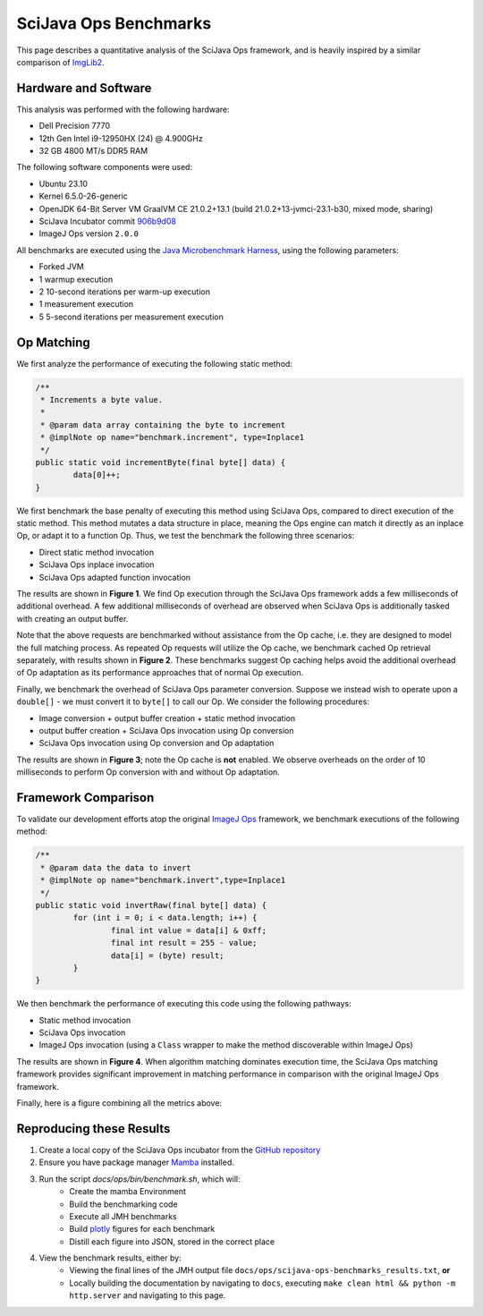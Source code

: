 SciJava Ops Benchmarks
======================

This page describes a quantitative analysis of the SciJava Ops framework, and is heavily inspired by a similar comparison of `ImgLib2 <https://imagej.net/libs/imglib2/benchmarks>`_.

Hardware and Software
---------------------

This analysis was performed with the following hardware:

* Dell Precision 7770
* 12th Gen Intel i9-12950HX (24) @ 4.900GHz
* 32 GB 4800 MT/s DDR5 RAM

The following software components were used:

* Ubuntu 23.10
* Kernel 6.5.0-26-generic
* OpenJDK 64-Bit Server VM GraalVM CE 21.0.2+13.1 (build 21.0.2+13-jvmci-23.1-b30, mixed mode, sharing)
* SciJava Incubator commit `906b9d08 <https://github.com/scijava/incubator/commit/906b9d08301f4aafd7947f1fd08717f5351fd40b>`_
* ImageJ Ops version ``2.0.0``

All benchmarks are executed using the `Java Microbenchmark Harness <https://github.com/openjdk/jmh>`_, using the following parameters:

* Forked JVM
* 1 warmup execution
* 2 10-second iterations per warm-up execution
* 1 measurement execution
* 5 5-second iterations per measurement execution

Op Matching
-----------

We first analyze the performance of executing the following static method:

..  code-block:: java

	/**
	 * Increments a byte value.
	 *
	 * @param data array containing the byte to increment
	 * @implNote op name="benchmark.increment", type=Inplace1
	 */
	public static void incrementByte(final byte[] data) {
		data[0]++;
	}

We first benchmark the base penalty of executing this method using SciJava Ops, compared to direct execution of the static method. This method mutates a data structure in place, meaning the Ops engine can match it directly as an inplace Op, or adapt it to a function Op. Thus, we test the benchmark the following three scenarios:

* Direct static method invocation
* SciJava Ops inplace invocation
* SciJava Ops adapted function invocation

The results are shown in **Figure 1**. We find Op execution through the SciJava Ops framework adds a few milliseconds of additional overhead. A few additional milliseconds of overhead are observed when SciJava Ops is additionally tasked with creating an output buffer.

.. chart:: ../images/BenchmarkMatching.json

	**Figure 1:** Algorithm execution performance (lower is better)

Note that the above requests are benchmarked without assistance from the Op cache, i.e. they are designed to model the full matching process. As repeated Op requests will utilize the Op cache, we benchmark cached Op retrieval separately, with results shown in **Figure 2**. These benchmarks suggest Op caching helps avoid the additional overhead of Op adaptation as its performance approaches that of normal Op execution.

.. chart:: ../images/BenchmarkCaching.json

	**Figure 2:** Algorithm execution performance with Op caching (lower is better)

Finally, we benchmark the overhead of SciJava Ops parameter conversion. Suppose we instead wish to operate upon a ``double[]`` - we must convert it to ``byte[]`` to call our Op. We consider the following procedures:

* Image conversion + output buffer creation + static method invocation
* output buffer creation + SciJava Ops invocation using Op conversion
* SciJava Ops invocation using Op conversion and Op adaptation

The results are shown in **Figure 3**; note the Op cache is **not** enabled. We observe overheads on the order of 10 milliseconds to perform Op conversion with and without Op adaptation.

.. chart:: ../images/BenchmarkConversion.json

	**Figure 3:** Algorithm execution performance with Op conversion (lower is better)

Framework Comparison
--------------------

To validate our development efforts atop the original `ImageJ Ops <https://imagej.net/libs/imagej-ops/>`_ framework, we benchmark executions of the following method:

.. code-block:: java

	/**
	 * @param data the data to invert
	 * @implNote op name="benchmark.invert",type=Inplace1
	 */
	public static void invertRaw(final byte[] data) {
		for (int i = 0; i < data.length; i++) {
			final int value = data[i] & 0xff;
			final int result = 255 - value;
			data[i] = (byte) result;
		}
	}

We then benchmark the performance of executing this code using the following pathways:

* Static method invocation
* SciJava Ops invocation
* ImageJ Ops invocation (using a ``Class`` wrapper to make the method discoverable within ImageJ Ops)

The results are shown in **Figure 4**. When algorithm matching dominates execution time, the SciJava Ops matching framework provides significant improvement in matching performance in comparison with the original ImageJ Ops framework.

.. chart:: ../images/BenchmarkFrameworks.json

	**Figure 4:** Algorithm execution performance by Framework (lower is better)

Finally, here is a figure combining all the metrics above:

.. chart:: ../images/BenchmarkCombined.json

	**Figure 5:** All metrics combined (lower is better)

Reproducing these Results
-------------------------

1. Create a local copy of the SciJava Ops incubator from the `GitHub repository <https://github.com/scijava/incubator>`_
2. Ensure you have package manager `Mamba <https://mamba.readthedocs.io/en/latest/installation/mamba-installation.html#fresh-install-recommended>`_ installed.
3. Run the script `docs/ops/bin/benchmark.sh`, which will:
    * Create the mamba Environment
    * Build the benchmarking code
    * Execute all JMH benchmarks
    * Build `plotly <https://plotly.com/>`_ figures for each benchmark
    * Distill each figure into JSON, stored in the correct place

4. View the benchmark results, either by:
    * Viewing the final lines of the JMH output file ``docs/ops/scijava-ops-benchmarks_results.txt``, **or**
    * Locally building the documentation by navigating to ``docs``, executing ``make clean html && python -m http.server`` and navigating to this page.
